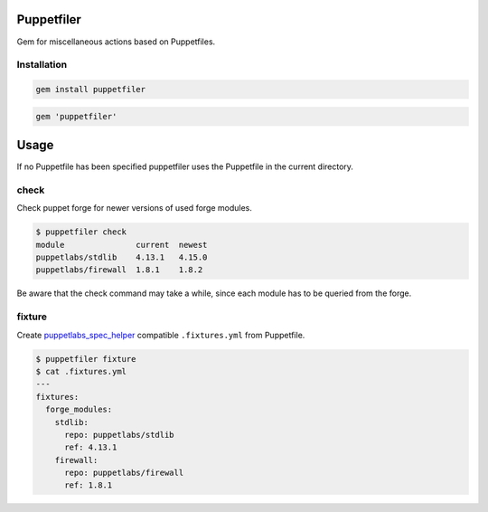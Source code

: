 Puppetfiler
===========

Gem for miscellaneous actions based on Puppetfiles.

Installation
------------

.. code:: sh

    gem install puppetfiler

.. code:: ruby

    gem 'puppetfiler'


Usage
=====

If no Puppetfile has been specified puppetfiler uses the Puppetfile in
the current directory.

check
-----
Check puppet forge for newer versions of used forge modules.

.. code:: sh

    $ puppetfiler check
    module               current  newest
    puppetlabs/stdlib    4.13.1   4.15.0
    puppetlabs/firewall  1.8.1    1.8.2

Be aware that the check command may take a while, since each module has
to be queried from the forge.

fixture
-------
Create puppetlabs_spec_helper_ compatible ``.fixtures.yml`` from
Puppetfile.

.. code:: sh

    $ puppetfiler fixture
    $ cat .fixtures.yml
    ---
    fixtures:
      forge_modules:
	stdlib:
	  repo: puppetlabs/stdlib
	  ref: 4.13.1
	firewall:
	  repo: puppetlabs/firewall
	  ref: 1.8.1

.. _puppetlabs_spec_helper: https://github.com/puppetlabs/puppetlabs_spec_helper
